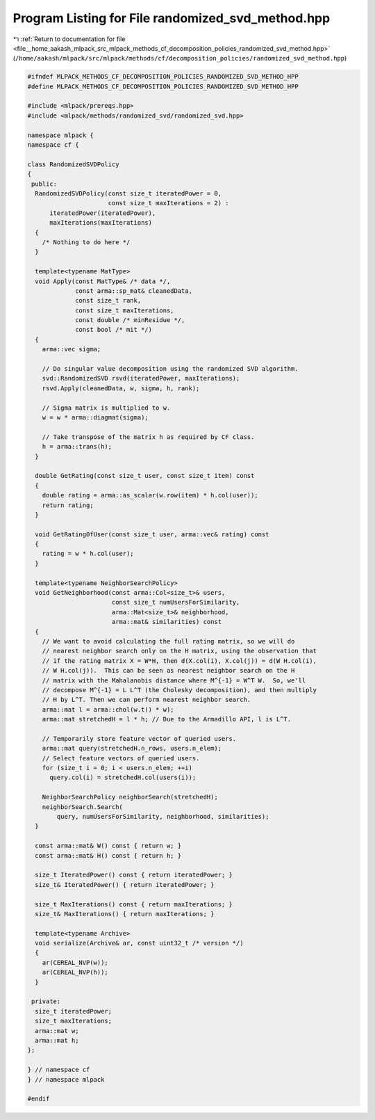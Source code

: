 
.. _program_listing_file__home_aakash_mlpack_src_mlpack_methods_cf_decomposition_policies_randomized_svd_method.hpp:

Program Listing for File randomized_svd_method.hpp
==================================================

|exhale_lsh| :ref:`Return to documentation for file <file__home_aakash_mlpack_src_mlpack_methods_cf_decomposition_policies_randomized_svd_method.hpp>` (``/home/aakash/mlpack/src/mlpack/methods/cf/decomposition_policies/randomized_svd_method.hpp``)

.. |exhale_lsh| unicode:: U+021B0 .. UPWARDS ARROW WITH TIP LEFTWARDS

.. code-block:: cpp

   
   #ifndef MLPACK_METHODS_CF_DECOMPOSITION_POLICIES_RANDOMIZED_SVD_METHOD_HPP
   #define MLPACK_METHODS_CF_DECOMPOSITION_POLICIES_RANDOMIZED_SVD_METHOD_HPP
   
   #include <mlpack/prereqs.hpp>
   #include <mlpack/methods/randomized_svd/randomized_svd.hpp>
   
   namespace mlpack {
   namespace cf {
   
   class RandomizedSVDPolicy
   {
    public:
     RandomizedSVDPolicy(const size_t iteratedPower = 0,
                         const size_t maxIterations = 2) :
         iteratedPower(iteratedPower),
         maxIterations(maxIterations)
     {
       /* Nothing to do here */
     }
   
     template<typename MatType>
     void Apply(const MatType& /* data */,
                const arma::sp_mat& cleanedData,
                const size_t rank,
                const size_t maxIterations,
                const double /* minResidue */,
                const bool /* mit */)
     {
       arma::vec sigma;
   
       // Do singular value decomposition using the randomized SVD algorithm.
       svd::RandomizedSVD rsvd(iteratedPower, maxIterations);
       rsvd.Apply(cleanedData, w, sigma, h, rank);
   
       // Sigma matrix is multiplied to w.
       w = w * arma::diagmat(sigma);
   
       // Take transpose of the matrix h as required by CF class.
       h = arma::trans(h);
     }
   
     double GetRating(const size_t user, const size_t item) const
     {
       double rating = arma::as_scalar(w.row(item) * h.col(user));
       return rating;
     }
   
     void GetRatingOfUser(const size_t user, arma::vec& rating) const
     {
       rating = w * h.col(user);
     }
   
     template<typename NeighborSearchPolicy>
     void GetNeighborhood(const arma::Col<size_t>& users,
                          const size_t numUsersForSimilarity,
                          arma::Mat<size_t>& neighborhood,
                          arma::mat& similarities) const
     {
       // We want to avoid calculating the full rating matrix, so we will do
       // nearest neighbor search only on the H matrix, using the observation that
       // if the rating matrix X = W*H, then d(X.col(i), X.col(j)) = d(W H.col(i),
       // W H.col(j)).  This can be seen as nearest neighbor search on the H
       // matrix with the Mahalanobis distance where M^{-1} = W^T W.  So, we'll
       // decompose M^{-1} = L L^T (the Cholesky decomposition), and then multiply
       // H by L^T. Then we can perform nearest neighbor search.
       arma::mat l = arma::chol(w.t() * w);
       arma::mat stretchedH = l * h; // Due to the Armadillo API, l is L^T.
   
       // Temporarily store feature vector of queried users.
       arma::mat query(stretchedH.n_rows, users.n_elem);
       // Select feature vectors of queried users.
       for (size_t i = 0; i < users.n_elem; ++i)
         query.col(i) = stretchedH.col(users(i));
   
       NeighborSearchPolicy neighborSearch(stretchedH);
       neighborSearch.Search(
           query, numUsersForSimilarity, neighborhood, similarities);
     }
   
     const arma::mat& W() const { return w; }
     const arma::mat& H() const { return h; }
   
     size_t IteratedPower() const { return iteratedPower; }
     size_t& IteratedPower() { return iteratedPower; }
   
     size_t MaxIterations() const { return maxIterations; }
     size_t& MaxIterations() { return maxIterations; }
   
     template<typename Archive>
     void serialize(Archive& ar, const uint32_t /* version */)
     {
       ar(CEREAL_NVP(w));
       ar(CEREAL_NVP(h));
     }
   
    private:
     size_t iteratedPower;
     size_t maxIterations;
     arma::mat w;
     arma::mat h;
   };
   
   } // namespace cf
   } // namespace mlpack
   
   #endif
